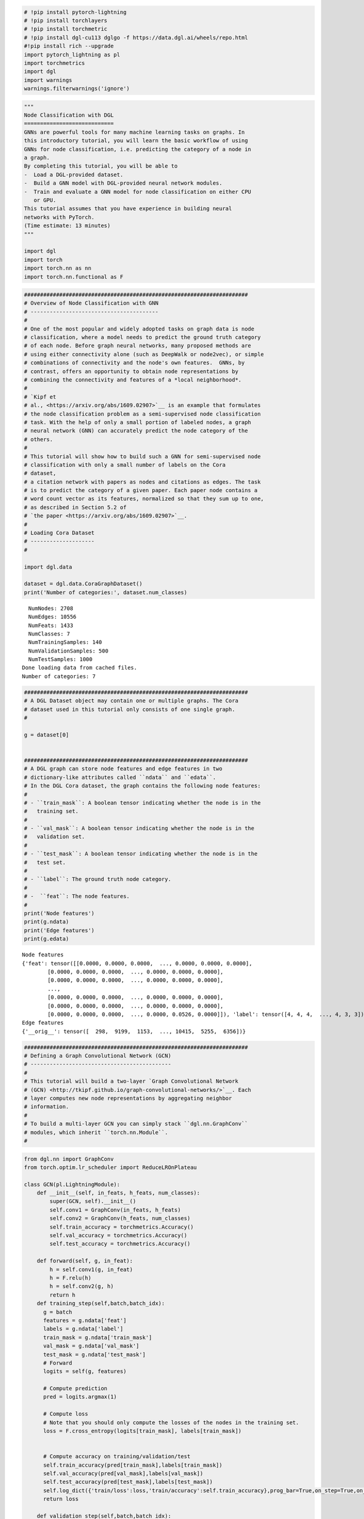 .. code:: ipython3

    # !pip install pytorch-lightning
    # !pip install torchlayers
    # !pip install torchmetric
    # !pip install dgl-cu113 dglgo -f https://data.dgl.ai/wheels/repo.html
    #!pip install rich --upgrade
    import pytorch_lightning as pl
    import torchmetrics
    import dgl
    import warnings
    warnings.filterwarnings('ignore')

.. code:: ipython3

    """
    Node Classification with DGL
    ============================
    GNNs are powerful tools for many machine learning tasks on graphs. In
    this introductory tutorial, you will learn the basic workflow of using
    GNNs for node classification, i.e. predicting the category of a node in
    a graph.
    By completing this tutorial, you will be able to
    -  Load a DGL-provided dataset.
    -  Build a GNN model with DGL-provided neural network modules.
    -  Train and evaluate a GNN model for node classification on either CPU
       or GPU.
    This tutorial assumes that you have experience in building neural
    networks with PyTorch.
    (Time estimate: 13 minutes)
    """
    
    import dgl
    import torch
    import torch.nn as nn
    import torch.nn.functional as F

.. code:: ipython3

    ######################################################################
    # Overview of Node Classification with GNN
    # ----------------------------------------
    #
    # One of the most popular and widely adopted tasks on graph data is node
    # classification, where a model needs to predict the ground truth category
    # of each node. Before graph neural networks, many proposed methods are
    # using either connectivity alone (such as DeepWalk or node2vec), or simple
    # combinations of connectivity and the node's own features.  GNNs, by
    # contrast, offers an opportunity to obtain node representations by
    # combining the connectivity and features of a *local neighborhood*.
    #
    # `Kipf et
    # al., <https://arxiv.org/abs/1609.02907>`__ is an example that formulates
    # the node classification problem as a semi-supervised node classification
    # task. With the help of only a small portion of labeled nodes, a graph
    # neural network (GNN) can accurately predict the node category of the
    # others.
    # 
    # This tutorial will show how to build such a GNN for semi-supervised node
    # classification with only a small number of labels on the Cora
    # dataset,
    # a citation network with papers as nodes and citations as edges. The task
    # is to predict the category of a given paper. Each paper node contains a
    # word count vector as its features, normalized so that they sum up to one,
    # as described in Section 5.2 of
    # `the paper <https://arxiv.org/abs/1609.02907>`__.
    # 
    # Loading Cora Dataset
    # --------------------
    # 
    
    import dgl.data
    
    dataset = dgl.data.CoraGraphDataset()
    print('Number of categories:', dataset.num_classes)
    
    


.. parsed-literal::

      NumNodes: 2708
      NumEdges: 10556
      NumFeats: 1433
      NumClasses: 7
      NumTrainingSamples: 140
      NumValidationSamples: 500
      NumTestSamples: 1000
    Done loading data from cached files.
    Number of categories: 7
    

.. code:: ipython3

    
    ######################################################################
    # A DGL Dataset object may contain one or multiple graphs. The Cora
    # dataset used in this tutorial only consists of one single graph.
    # 
    
    g = dataset[0]
    
    
    ######################################################################
    # A DGL graph can store node features and edge features in two
    # dictionary-like attributes called ``ndata`` and ``edata``.
    # In the DGL Cora dataset, the graph contains the following node features:
    # 
    # - ``train_mask``: A boolean tensor indicating whether the node is in the
    #   training set.
    #
    # - ``val_mask``: A boolean tensor indicating whether the node is in the
    #   validation set.
    #
    # - ``test_mask``: A boolean tensor indicating whether the node is in the
    #   test set.
    #
    # - ``label``: The ground truth node category.
    #
    # -  ``feat``: The node features.
    # 
    print('Node features')
    print(g.ndata)
    print('Edge features')
    print(g.edata)


.. parsed-literal::

    Node features
    {'feat': tensor([[0.0000, 0.0000, 0.0000,  ..., 0.0000, 0.0000, 0.0000],
            [0.0000, 0.0000, 0.0000,  ..., 0.0000, 0.0000, 0.0000],
            [0.0000, 0.0000, 0.0000,  ..., 0.0000, 0.0000, 0.0000],
            ...,
            [0.0000, 0.0000, 0.0000,  ..., 0.0000, 0.0000, 0.0000],
            [0.0000, 0.0000, 0.0000,  ..., 0.0000, 0.0000, 0.0000],
            [0.0000, 0.0000, 0.0000,  ..., 0.0000, 0.0526, 0.0000]]), 'label': tensor([4, 4, 4,  ..., 4, 3, 3]), 'test_mask': tensor([ True,  True, False,  ..., False, False, False]), 'train_mask': tensor([False, False, False,  ..., False, False, False]), 'val_mask': tensor([False, False,  True,  ..., False, False, False])}
    Edge features
    {'__orig__': tensor([  298,  9199,  1153,  ..., 10415,  5255,  6356])}
    

.. code:: ipython3

    ######################################################################
    # Defining a Graph Convolutional Network (GCN)
    # --------------------------------------------
    # 
    # This tutorial will build a two-layer `Graph Convolutional Network
    # (GCN) <http://tkipf.github.io/graph-convolutional-networks/>`__. Each
    # layer computes new node representations by aggregating neighbor
    # information.
    # 
    # To build a multi-layer GCN you can simply stack ``dgl.nn.GraphConv``
    # modules, which inherit ``torch.nn.Module``.
    # 

.. code:: ipython3

    from dgl.nn import GraphConv
    from torch.optim.lr_scheduler import ReduceLROnPlateau
    
    class GCN(pl.LightningModule):
        def __init__(self, in_feats, h_feats, num_classes):
            super(GCN, self).__init__()
            self.conv1 = GraphConv(in_feats, h_feats)
            self.conv2 = GraphConv(h_feats, num_classes)
            self.train_accuracy = torchmetrics.Accuracy()
            self.val_accuracy = torchmetrics.Accuracy()
            self.test_accuracy = torchmetrics.Accuracy()
        
        def forward(self, g, in_feat):
            h = self.conv1(g, in_feat)
            h = F.relu(h)
            h = self.conv2(g, h)
            return h
        def training_step(self,batch,batch_idx):
          g = batch
          features = g.ndata['feat']
          labels = g.ndata['label']
          train_mask = g.ndata['train_mask']
          val_mask = g.ndata['val_mask']
          test_mask = g.ndata['test_mask']
          # Forward
          logits = self(g, features)
    
          # Compute prediction
          pred = logits.argmax(1)
    
          # Compute loss
          # Note that you should only compute the losses of the nodes in the training set.
          loss = F.cross_entropy(logits[train_mask], labels[train_mask])
    
          
          # Compute accuracy on training/validation/test
          self.train_accuracy(pred[train_mask],labels[train_mask])
          self.val_accuracy(pred[val_mask],labels[val_mask])
          self.test_accuracy(pred[test_mask],labels[test_mask])
          self.log_dict({'train/loss':loss,'train/accuracy':self.train_accuracy},prog_bar=True,on_step=True,on_epoch=True,batch_size=1) # set the batch_size =1
          return loss
    
        def validation_step(self,batch,batch_idx):
            self.log_dict({'valid/accuracy':self.val_accuracy,'test/accuracy':self.test_accuracy},prog_bar=True,on_step=True,on_epoch=True,batch_size=1) 
    
        def predict_step(self,batch,batch_idx):
          g = batch
          features = g.ndata['feat']
          # Forward
          logits = self(g, features)
          return logits
    
        def configure_optimizers(self):
            optimizer = torch.optim.Adam(self.parameters(),lr=1e-2,weight_decay=1e-7)
            lr_scheduler = {
                "scheduler": ReduceLROnPlateau(
                    optimizer,
                    mode='min',
                    factor=0.9,
                    patience=15,
                    min_lr=1e-3
                ),
                "interval": "epoch",
                "frequency": 1,
                "monitor": "valid/accuracy_epoch",
                "strict": True,
                "name": "Learning Rate",
            }
            return [optimizer], [lr_scheduler]
    

.. code:: ipython3

    import os
    from pytorch_lightning.loggers.tensorboard import TensorBoardLogger
    from pytorch_lightning.callbacks import RichProgressBar,ModelCheckpoint,EarlyStopping,LearningRateMonitor
    
    checkpoint_callback = ModelCheckpoint(
        dirpath=os.getcwd(),
        filename=f'GCN_DGL_' + '{valid/accuracy:.6f}',
        monitor='valid/accuracy',
        mode='max',
        save_weights_only=False)
    
    logger = TensorBoardLogger(
        save_dir=os.getcwd(),
        version=1,
        name='GCN_by_DGL'
    )
    
    early_stop_callback = EarlyStopping(
        monitor='valid/accuracy',
        min_delta=0.00,
        patience=15,
        verbose=True,
        mode='max',check_on_train_epoch_end=False, ##remember to disable check_on_train_epoch_end
    )
    
    lr_monitor = LearningRateMonitor(
        logging_interval='step'
    )
    
    trainer = pl.Trainer(
        fast_dev_run=False,
        max_epochs=100,
        gpus=1,
        precision=32,
        check_val_every_n_epoch=1,
        val_check_interval=1.0,
        num_sanity_val_steps=0,
        callbacks=[checkpoint_callback, lr_monitor, early_stop_callback,RichProgressBar()],
        logger=logger
      )


.. parsed-literal::

    GPU available: True, used: True
    TPU available: False, using: 0 TPU cores
    IPU available: False, using: 0 IPUs
    HPU available: False, using: 0 HPUs
    `Trainer(val_check_interval=1.0)` was configured so validation will run at the end of the training epoch..
    

.. code:: ipython3

    from torch.utils.data import DataLoader
    gloader = DataLoader([g],batch_size=None) # use "[g]" instead of "g" 
    model = GCN(g.ndata['feat'].shape[1], 16, dataset.num_classes)
    loader_for_valid = DataLoader([0],batch_size=None) ## use an empty daloader to enable validation_step of lightning model

.. code:: ipython3

    trainer.fit(model, gloader , loader_for_valid)


.. parsed-literal::

    LOCAL_RANK: 0 - CUDA_VISIBLE_DEVICES: [0]
    


.. raw:: html

    <pre style="white-space:pre;overflow-x:auto;line-height:normal;font-family:Menlo,'DejaVu Sans Mono',consolas,'Courier New',monospace">┏━━━┳━━━━━━━━━━━━━━━━┳━━━━━━━━━━━┳━━━━━━━━┓
    ┃<span style="color: #800080; text-decoration-color: #800080; font-weight: bold">   </span>┃<span style="color: #800080; text-decoration-color: #800080; font-weight: bold"> Name           </span>┃<span style="color: #800080; text-decoration-color: #800080; font-weight: bold"> Type      </span>┃<span style="color: #800080; text-decoration-color: #800080; font-weight: bold"> Params </span>┃
    ┡━━━╇━━━━━━━━━━━━━━━━╇━━━━━━━━━━━╇━━━━━━━━┩
    │<span style="color: #7f7f7f; text-decoration-color: #7f7f7f"> 0 </span>│ conv1          │ GraphConv │ 22.9 K │
    │<span style="color: #7f7f7f; text-decoration-color: #7f7f7f"> 1 </span>│ conv2          │ GraphConv │    119 │
    │<span style="color: #7f7f7f; text-decoration-color: #7f7f7f"> 2 </span>│ train_accuracy │ Accuracy  │      0 │
    │<span style="color: #7f7f7f; text-decoration-color: #7f7f7f"> 3 </span>│ val_accuracy   │ Accuracy  │      0 │
    │<span style="color: #7f7f7f; text-decoration-color: #7f7f7f"> 4 </span>│ test_accuracy  │ Accuracy  │      0 │
    └───┴────────────────┴───────────┴────────┘
    </pre>
    



.. raw:: html

    <pre style="white-space:pre;overflow-x:auto;line-height:normal;font-family:Menlo,'DejaVu Sans Mono',consolas,'Courier New',monospace"><span style="font-weight: bold">Trainable params</span>: 23.1 K                                                                     
    <span style="font-weight: bold">Non-trainable params</span>: 0                                                                      
    <span style="font-weight: bold">Total params</span>: 23.1 K                                                                         
    <span style="font-weight: bold">Total estimated model params size (MB)</span>: 0                                                    
    </pre>
    



.. parsed-literal::

    Output()


.. parsed-literal::

    Metric valid/accuracy improved. New best score: 0.116
    Metric valid/accuracy improved by 0.214 >= min_delta = 0.0. New best score: 0.330
    Metric valid/accuracy improved by 0.084 >= min_delta = 0.0. New best score: 0.414
    Metric valid/accuracy improved by 0.102 >= min_delta = 0.0. New best score: 0.516
    Metric valid/accuracy improved by 0.010 >= min_delta = 0.0. New best score: 0.526
    Metric valid/accuracy improved by 0.012 >= min_delta = 0.0. New best score: 0.538
    Metric valid/accuracy improved by 0.002 >= min_delta = 0.0. New best score: 0.540
    Metric valid/accuracy improved by 0.006 >= min_delta = 0.0. New best score: 0.546
    Metric valid/accuracy improved by 0.018 >= min_delta = 0.0. New best score: 0.564
    Metric valid/accuracy improved by 0.018 >= min_delta = 0.0. New best score: 0.582
    Metric valid/accuracy improved by 0.002 >= min_delta = 0.0. New best score: 0.584
    Metric valid/accuracy improved by 0.008 >= min_delta = 0.0. New best score: 0.592
    Metric valid/accuracy improved by 0.006 >= min_delta = 0.0. New best score: 0.598
    Metric valid/accuracy improved by 0.004 >= min_delta = 0.0. New best score: 0.602
    Metric valid/accuracy improved by 0.004 >= min_delta = 0.0. New best score: 0.606
    Metric valid/accuracy improved by 0.008 >= min_delta = 0.0. New best score: 0.614
    Metric valid/accuracy improved by 0.002 >= min_delta = 0.0. New best score: 0.616
    Metric valid/accuracy improved by 0.006 >= min_delta = 0.0. New best score: 0.622
    Metric valid/accuracy improved by 0.006 >= min_delta = 0.0. New best score: 0.628
    Metric valid/accuracy improved by 0.002 >= min_delta = 0.0. New best score: 0.630
    Metric valid/accuracy improved by 0.002 >= min_delta = 0.0. New best score: 0.632
    Metric valid/accuracy improved by 0.008 >= min_delta = 0.0. New best score: 0.640
    Metric valid/accuracy improved by 0.008 >= min_delta = 0.0. New best score: 0.648
    Metric valid/accuracy improved by 0.008 >= min_delta = 0.0. New best score: 0.656
    Metric valid/accuracy improved by 0.004 >= min_delta = 0.0. New best score: 0.660
    Metric valid/accuracy improved by 0.004 >= min_delta = 0.0. New best score: 0.664
    Metric valid/accuracy improved by 0.004 >= min_delta = 0.0. New best score: 0.668
    Metric valid/accuracy improved by 0.002 >= min_delta = 0.0. New best score: 0.670
    Metric valid/accuracy improved by 0.006 >= min_delta = 0.0. New best score: 0.676
    Metric valid/accuracy improved by 0.004 >= min_delta = 0.0. New best score: 0.680
    Metric valid/accuracy improved by 0.002 >= min_delta = 0.0. New best score: 0.682
    Metric valid/accuracy improved by 0.004 >= min_delta = 0.0. New best score: 0.686
    Metric valid/accuracy improved by 0.002 >= min_delta = 0.0. New best score: 0.688
    Metric valid/accuracy improved by 0.002 >= min_delta = 0.0. New best score: 0.690
    Metric valid/accuracy improved by 0.004 >= min_delta = 0.0. New best score: 0.694
    Metric valid/accuracy improved by 0.006 >= min_delta = 0.0. New best score: 0.700
    Metric valid/accuracy improved by 0.006 >= min_delta = 0.0. New best score: 0.706
    Metric valid/accuracy improved by 0.004 >= min_delta = 0.0. New best score: 0.710
    Metric valid/accuracy improved by 0.002 >= min_delta = 0.0. New best score: 0.712
    Metric valid/accuracy improved by 0.002 >= min_delta = 0.0. New best score: 0.714
    Metric valid/accuracy improved by 0.002 >= min_delta = 0.0. New best score: 0.716
    Metric valid/accuracy improved by 0.008 >= min_delta = 0.0. New best score: 0.724
    Metric valid/accuracy improved by 0.002 >= min_delta = 0.0. New best score: 0.726
    Metric valid/accuracy improved by 0.006 >= min_delta = 0.0. New best score: 0.732
    Metric valid/accuracy improved by 0.002 >= min_delta = 0.0. New best score: 0.734
    Metric valid/accuracy improved by 0.002 >= min_delta = 0.0. New best score: 0.736
    Metric valid/accuracy improved by 0.002 >= min_delta = 0.0. New best score: 0.738
    Metric valid/accuracy improved by 0.002 >= min_delta = 0.0. New best score: 0.740
    Metric valid/accuracy improved by 0.002 >= min_delta = 0.0. New best score: 0.742
    Metric valid/accuracy improved by 0.002 >= min_delta = 0.0. New best score: 0.744
    Metric valid/accuracy improved by 0.002 >= min_delta = 0.0. New best score: 0.746
    Metric valid/accuracy improved by 0.002 >= min_delta = 0.0. New best score: 0.748
    Metric valid/accuracy improved by 0.002 >= min_delta = 0.0. New best score: 0.750
    Metric valid/accuracy improved by 0.002 >= min_delta = 0.0. New best score: 0.752
    Metric valid/accuracy improved by 0.002 >= min_delta = 0.0. New best score: 0.754
    Metric valid/accuracy improved by 0.002 >= min_delta = 0.0. New best score: 0.756
    Metric valid/accuracy improved by 0.002 >= min_delta = 0.0. New best score: 0.758
    Metric valid/accuracy improved by 0.002 >= min_delta = 0.0. New best score: 0.760
    


.. raw:: html

    <pre style="white-space:pre;overflow-x:auto;line-height:normal;font-family:Menlo,'DejaVu Sans Mono',consolas,'Courier New',monospace"></pre>
    



.. raw:: html

    <pre style="white-space:pre;overflow-x:auto;line-height:normal;font-family:Menlo,'DejaVu Sans Mono',consolas,'Courier New',monospace">
    </pre>
    


.. code:: ipython3

    trainer.validate(model, gloader, verbose=True,ckpt_path='best')#to restore best weights easily,we use trainer.validate and because we set the batchsize of dataloader as None,so the validate score may have some errors.we can use prediction step and compute the metrics


.. parsed-literal::

    Restoring states from the checkpoint path at /content/GCN_DGL_valid/accuracy=0.760000.ckpt
    LOCAL_RANK: 0 - CUDA_VISIBLE_DEVICES: [0]
    Loaded model weights from checkpoint at /content/GCN_DGL_valid/accuracy=0.760000.ckpt
    


.. parsed-literal::

    Output()



.. raw:: html

    <pre style="white-space:pre;overflow-x:auto;line-height:normal;font-family:Menlo,'DejaVu Sans Mono',consolas,'Courier New',monospace">┏━━━━━━━━━━━━━━━━━━━━━━━━━━━┳━━━━━━━━━━━━━━━━━━━━━━━━━━━┓
    ┃<span style="font-weight: bold">      Validate metric      </span>┃<span style="font-weight: bold">       DataLoader 0        </span>┃
    ┡━━━━━━━━━━━━━━━━━━━━━━━━━━━╇━━━━━━━━━━━━━━━━━━━━━━━━━━━┩
    │<span style="color: #008080; text-decoration-color: #008080">    test/accuracy_epoch    </span>│<span style="color: #800080; text-decoration-color: #800080">            0.0            </span>│
    │<span style="color: #008080; text-decoration-color: #008080">   valid/accuracy_epoch    </span>│<span style="color: #800080; text-decoration-color: #800080">            0.0            </span>│
    └───────────────────────────┴───────────────────────────┘
    </pre>
    



.. raw:: html

    <pre style="white-space:pre;overflow-x:auto;line-height:normal;font-family:Menlo,'DejaVu Sans Mono',consolas,'Courier New',monospace"></pre>
    



.. raw:: html

    <pre style="white-space:pre;overflow-x:auto;line-height:normal;font-family:Menlo,'DejaVu Sans Mono',consolas,'Courier New',monospace">
    </pre>
    




.. parsed-literal::

    [{'test/accuracy_epoch': 0.0, 'valid/accuracy_epoch': 0.0}]



.. code:: ipython3

    preds = trainer.predict(model,gloader)
    print(preds[0])
    print(preds[0].argmax(1))


.. parsed-literal::

    LOCAL_RANK: 0 - CUDA_VISIBLE_DEVICES: [0]
    


.. parsed-literal::

    Output()



.. raw:: html

    <pre style="white-space:pre;overflow-x:auto;line-height:normal;font-family:Menlo,'DejaVu Sans Mono',consolas,'Courier New',monospace"></pre>
    



.. raw:: html

    <pre style="white-space:pre;overflow-x:auto;line-height:normal;font-family:Menlo,'DejaVu Sans Mono',consolas,'Courier New',monospace">
    </pre>
    


.. parsed-literal::

    tensor([[ 0.7378, -0.9543,  0.1648,  ...,  3.4618, -1.1093, -0.1241],
            [ 0.7513, -1.1883,  0.1382,  ...,  3.2373, -1.1376, -0.0872],
            [ 0.7513, -1.1883,  0.1382,  ...,  3.2373, -1.1376, -0.0872],
            ...,
            [ 0.8967, -0.0406,  0.6851,  ...,  1.0592, -0.6065, -0.4998],
            [ 0.3581, -0.6085, -0.3587,  ...,  1.0639,  0.7551,  0.9995],
            [ 0.3940, -1.2636,  0.3531,  ...,  1.3252,  0.1979,  0.9274]])
    tensor([4, 4, 4,  ..., 4, 3, 3])
    

